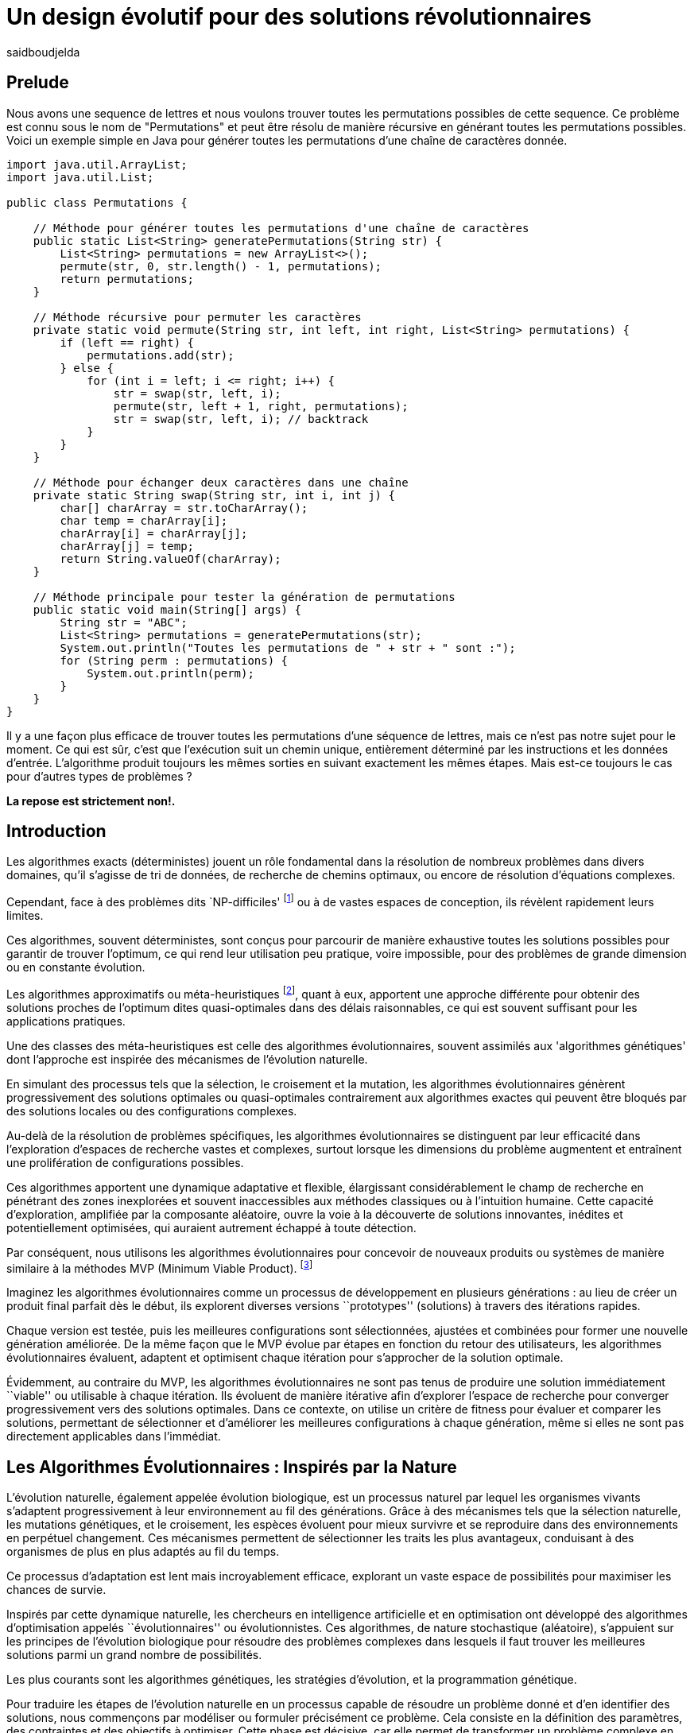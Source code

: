 = Un design évolutif pour des solutions révolutionnaires
:showtitle:
:page-navtitle: Un design évolutif pour des solutions révolutionnaires
:page-excerpt:
:layout: post
:author: saidboudjelda
:page-tags: [Algorithms, IA, Optimisation, Programmation Génétique, Design, Evolution]
:page-vignette: genetics.png
:page-liquid:
:page-categories: Intelligence Artificielle, Algorithmes, Programmation génétique

== Prelude
Nous avons une sequence de lettres et nous voulons trouver toutes les permutations possibles de cette sequence.
Ce problème est connu sous le nom de "Permutations" et peut être résolu de manière récursive en générant toutes
les permutations possibles.
Voici un exemple simple en Java pour générer toutes les permutations d'une chaîne de caractères donnée.
[source,java]
----
import java.util.ArrayList;
import java.util.List;

public class Permutations {

    // Méthode pour générer toutes les permutations d'une chaîne de caractères
    public static List<String> generatePermutations(String str) {
        List<String> permutations = new ArrayList<>();
        permute(str, 0, str.length() - 1, permutations);
        return permutations;
    }

    // Méthode récursive pour permuter les caractères
    private static void permute(String str, int left, int right, List<String> permutations) {
        if (left == right) {
            permutations.add(str);
        } else {
            for (int i = left; i <= right; i++) {
                str = swap(str, left, i);
                permute(str, left + 1, right, permutations);
                str = swap(str, left, i); // backtrack
            }
        }
    }

    // Méthode pour échanger deux caractères dans une chaîne
    private static String swap(String str, int i, int j) {
        char[] charArray = str.toCharArray();
        char temp = charArray[i];
        charArray[i] = charArray[j];
        charArray[j] = temp;
        return String.valueOf(charArray);
    }

    // Méthode principale pour tester la génération de permutations
    public static void main(String[] args) {
        String str = "ABC";
        List<String> permutations = generatePermutations(str);
        System.out.println("Toutes les permutations de " + str + " sont :");
        for (String perm : permutations) {
            System.out.println(perm);
        }
    }
}

----
Il y a une façon plus efficace de trouver toutes les permutations d'une séquence de lettres,
mais ce n'est pas notre sujet pour le moment.
Ce qui est sûr, c'est que l'exécution suit un chemin unique,
entièrement déterminé par les instructions et les données d'entrée.
L'algorithme produit toujours les mêmes sorties en suivant exactement les mêmes étapes.
Mais est-ce toujours le cas pour d'autres types de problèmes ?

*La repose est strictement non!.*

== Introduction
Les algorithmes exacts (déterministes) jouent un rôle fondamental dans la résolution de nombreux
problèmes dans divers domaines, qu'il s'agisse de tri de données, de recherche de chemins optimaux,
ou encore de résolution d’équations complexes.

Cependant, face à des problèmes dits `NP-difficiles' footnote:np-difficult[En informatique théorique,
le terme "NP-difficiles" (ou NP-hard en anglais) désigne une classe
de problèmes qui sont au moins aussi difficiles à résoudre que les problèmes de la classe
NP (Non-deterministic Polynomial time); Example :  Le célèbre problème du voyageur de commerce
(TSP, Travelling Salesman Problem) en version d’optimisation qui consiste à trouver le chemin optimal
parmi plusieurs villes est un défi immense quand le nombre de villes augmente] ou à de vastes espaces de conception,
ils révèlent rapidement leurs limites.

Ces algorithmes, souvent déterministes, sont conçus pour parcourir
de manière exhaustive toutes les solutions possibles pour garantir de trouver l’optimum, ce qui rend leur
utilisation peu pratique, voire impossible, pour des problèmes de grande dimension ou en constante évolution.

Les algorithmes approximatifs ou méta-heuristiques footnote:meta[Les méta-heuristiques sont des méthodes d'optimisation
avancées conçues pour résoudre des problèmes complexes, souvent difficiles à traiter par des algorithmes exacts en
raison de la taille ou de la complexité de l'espace de recherche. Ces approches utilisent des stratégies globales
et adaptatives pour explorer efficacement l'espace des solutions et trouver des solutions optimales ou
quasi-optimales dans un temps raisonnable], quant à eux, apportent une approche différente
pour obtenir des solutions proches de l'optimum dites quasi-optimales dans des délais raisonnables,
ce qui est souvent suffisant pour les applications pratiques.

Une des classes des méta-heuristiques est celle des algorithmes évolutionnaires,
souvent assimilés aux 'algorithmes génétiques' dont l'approche est inspirée des mécanismes
de l'évolution naturelle.

En simulant des processus tels que la sélection, le croisement et la mutation,
les algorithmes évolutionnaires génèrent progressivement des solutions optimales ou quasi-optimales
contrairement aux algorithmes exactes qui peuvent être bloqués par des solutions locales ou des configurations complexes.

Au-delà de la résolution de problèmes spécifiques, les algorithmes évolutionnaires se distinguent par leur efficacité
dans l'exploration d'espaces de recherche vastes et complexes, surtout lorsque les dimensions du problème augmentent
et entraînent une prolifération de configurations possibles.

Ces algorithmes apportent une dynamique adaptative et flexible,
élargissant considérablement le champ de recherche en pénétrant des zones inexplorées et souvent inaccessibles aux méthodes
classiques ou à l'intuition humaine. Cette capacité d'exploration, amplifiée par la composante aléatoire,
ouvre la voie à la découverte de solutions innovantes, inédites et potentiellement optimisées,
qui auraient autrement échappé à toute détection.

Par conséquent, nous utilisons les algorithmes évolutionnaires pour concevoir de nouveaux produits ou systèmes
de manière similaire à la méthodes MVP (Minimum Viable Product). footnote:mvp[Il peut y avoir une grande similitude avec
le terme MVP utilisé dans l'industrie logicielle ou par les méthodologies *Agile*, *SaFe* ou *Lean*; ici,
le produit peut être la solution que nous cherchons à notre problème.]


Imaginez les algorithmes évolutionnaires comme un processus de développement en plusieurs générations :
au lieu de créer un produit final parfait dès le début, ils explorent diverses versions ``prototypes'' (solutions) à
travers des itérations rapides.

Chaque version est testée, puis les meilleures configurations sont sélectionnées,
ajustées et combinées pour former une nouvelle génération améliorée. De la même façon que le MVP évolue par étapes
en fonction du retour des utilisateurs, les algorithmes évolutionnaires évaluent, adaptent et optimisent chaque itération
pour s’approcher de la solution optimale.

Évidemment, au contraire du MVP, les algorithmes évolutionnaires ne sont pas tenus de produire
une solution immédiatement ``viable'' ou utilisable à chaque itération. Ils évoluent de manière itérative afin
d'explorer l'espace de recherche pour converger progressivement vers des solutions optimales. Dans ce contexte,
on utilise un critère de fitness pour évaluer et comparer les solutions, permettant de sélectionner et d'améliorer
les meilleures configurations à chaque génération, même si elles ne sont pas directement applicables dans l’immédiat.

== Les Algorithmes Évolutionnaires : Inspirés par la Nature
L’évolution naturelle, également appelée évolution biologique, est un processus naturel par lequel les organismes vivants
s’adaptent progressivement à leur environnement au fil des générations. Grâce à des mécanismes tels que la sélection
naturelle, les mutations génétiques, et le croisement, les espèces évoluent pour mieux survivre et se reproduire
dans des environnements en perpétuel changement. Ces mécanismes permettent de sélectionner les traits les plus avantageux,
conduisant à des organismes de plus en plus adaptés au fil du temps.

Ce processus d’adaptation est lent mais incroyablement efficace, explorant un vaste espace de possibilités pour maximiser
les chances de survie.

Inspirés par cette dynamique naturelle, les chercheurs en intelligence artificielle et en optimisation ont développé
des algorithmes d’optimisation appelés ``évolutionnaires'' ou évolutionnistes. Ces algorithmes, de nature
stochastique (aléatoire), s’appuient sur les principes de l’évolution biologique pour résoudre des
problèmes complexes dans lesquels il faut trouver les meilleures solutions parmi un grand nombre de possibilités.


Les plus courants sont les algorithmes génétiques, les stratégies d’évolution, et la programmation génétique.

Pour traduire les étapes de l’évolution naturelle en un processus capable de résoudre un problème donné et
d’en identifier des solutions, nous commençons par modéliser ou formuler précisément ce problème.
Cela consiste en la définition des paramètres, des contraintes et des objectifs à optimiser.
Cette phase est décisive, car elle permet de transformer un problème complexe en une structure
organisée et logique, facilitant ainsi l’analyse et mettant en lumière les paramètres critiques
ainsi que les limitations du problème à résoudre.

=== Principes de base des Algorithmes Évolutionnaires
Ils fonctionnent en représentant les solutions potentielles d’un problème sous une forme appelée *chromosome* ou génotype,
qui peut être codée en binaire, en vecteurs réels ou en permutations.

Une *population initiale*, composée de ces chromosomes, est générée de manière aléatoire ou guidée par des heuristiques.
Chaque individu de la population est évalué à l’aide d’une *fonction de fitness*,
qui mesure la qualité de la *solution* qu’il représente.

Les individus les plus aptes, selon cette évaluation, sont sélectionnés pour transmettre leurs caractéristiques
à la génération suivante, en utilisant des méthodes telles que la sélection par roulette, par tournoi, ou par rang,
et parfois en incluant un mécanisme d’élitisme.

Le croisement combine les chromosomes des parents pour produire de nouveaux individus,
tandis que la mutation introduit de petites modifications aléatoires pour préserver la diversité et éviter
la stagnation dans des optima locaux. Après chaque itération, une nouvelle population est formée,
en remplaçant totalement ou partiellement l’ancienne.

Ce processus itératif se poursuit jusqu’à ce qu’une condition d’arrêt soit remplie, comme le dépassement
d’un nombre maximal de générations, l’atteinte d’une solution acceptable, ou l’absence de progrès
significatif dans la fitness.

À la fin, l’algorithme retourne *la meilleure solution trouvée*, qui correspond au chromosome ayant la meilleure
fitness de la dernière population.

Cette approche stochastique et approximative permet aux AE de résoudre des problèmes
complexes dans des espaces de recherche vastes et non convexes, en exploitant efficacement un équilibre entre
exploration et exploitation.

== Types des EAs

=== Algorithmes génétiques (AG)

Les algorithmes génétiques (AG) sont des métaheuristiques inspirées du processus de l'évolution naturelle,
qui utilisent des mécanismes de sélection, croisement, mutation et reproduction pour résoudre des problèmes
d'optimisation et de recherche. Ils font partie des algorithmes évolutionnaires et sont utilisés
dans de nombreux domaines, tels que l'optimisation combinatoire, la recherche opérationnelle,
l'intelligence artificielle, et bien d'autres.

Les algorithmes génétiques sont basés sur la sélection naturelle et la génétique. Ils visent à imiter
le processus biologique de l’évolution, où les individus les mieux adaptés survivent et se reproduisent,
tandis que les moins adaptés disparaissent. Voici les étapes générales d'un algorithme génétique

* *Initialisation de la population*: Créer une population initiale d'individus (solutions potentielles).
Chaque individu est représenté par un chromosome
(généralement sous forme de chaîne binaire ou de vecteur de valeurs réelles).
Cette population peut être générée aléatoirement ou basée sur des heuristiques l'objectif de cette étape est de créer
une population de solutions diverses pour pour explorer un large espace de recherche.

* *Évaluation de la fitness*: Chaque individu de la population est évalué en fonction de sa fitness (aptitude).
La fitness est une mesure de la qualité de la solution, selon une fonction d'évaluation prédéfinie,
qui peut varier en fonction du problème spécifique l'objectif de cette étape est de déterminer à quel point chaque
individu est "bon" ou proche de la solution optimale.

* *Sélection*: Sélectionner les individus qui vont participer à la reproduction, généralement en fonction de
leur fitness. Les méthodes courantes de sélection sont

** *Sélection par roulette (roulette wheel selection)* : Les individus avec une meilleure fitness ont une probabilité
plus élevée d'être sélectionnés
** *Sélection par tournoi (tournament selection)* : Un sous-ensemble d'individus est choisi au hasard et le meilleur
individu parmi eux a sélectionné.
** *Sélection par rang (rank selection)*:  Les individus sont triés par fitness, et la sélection est basée sur
leur rang dans le classement.

* *Croisement (Crossover)*: Le croisement est l'opération qui combine deux parents pour créer un ou plusieurs enfants.
Ce processus échange des portions des chromosomes des parents pour générer de nouvelles solutions.
Il existe plusieurs types de croisement, tels que :

** *Croisement en un point (single-point crossover)* : Un point de croisement est choisi, et les parties des chromosomes
** *Croisement en deux points (two-point crossover)* : Deux points de croisement sont choisis, et les parties des chromosomes
** *Croisement uniforme (uniform crossover)* : Chaque bit ou élément du chromosome est choisi de manière aléatoire

L'objectif du croisement est de combiner les caractéristiques des parents pour créer des enfants qui héritent

=== Programmation évolutionnaire (EP)
La programmation évolutionnaire (EP) est une approche d'optimisation stochastique inspirée de l'évolution biologique,
qui fait partie des algorithmes évolutionnaires. Elle a été introduite dans les années 1960 par
*Ingo Rechenberg* et *Hans-Paul Schwefel* pour résoudre des problèmes d'optimisation complexes, principalement
dans le cadre de l'ingénierie et de la conception de systèmes.
La programmation évolutionnaire se distingue des autres algorithmes évolutionnaires (comme les algorithmes génétiques)
par son approche simplifiée et la manière dont elle gère la population et la sélection des solutions candidates.

=== Programmation génétique (GP)
La programmation génétique repose sur l’idée que, tout comme les êtres vivants évoluent pour s’adapter à
leur environnement, un programme informatique peut évoluer pour résoudre un problème donné.

Contrairement aux autres algorithmes évolutionnaires où la solution est souvent représentée
par un vecteur ou une matrice, dans la programmation génétique, les solutions sont représentées sous
forme d'arbres syntaxiques ou d'autres structures similaires, qui peuvent être exécutées pour produire des résultats.

Prenons un exemple simple où la tâche est de trouver une fonction qui résout une équation mathématique
stem:[f(x) = x^6 + \frac{1}{2} x^5 + 1\frac{x^4}{\pi}\cos(x^3) + x^2 + \pi ]

=== Algorithmes évolutionnaires multi-objectifs (MOEA)
Les MOEA sont une classe d'algorithmes évolutionnaires conçus
pour résoudre des problèmes d'optimisation impliquant plusieurs objectifs simultanément.
Contrairement aux problèmes d'optimisation classiques où un seul objectif est maximisé ou minimisé,
les problèmes multi-objectifs comportent plusieurs critères contradictoires ou complémentaires à prendre
en compte, l'objectif est de trouver un ensemble de solutions optimales, appelées front de Pareto,
plutôt qu'une seule solution optimale. Le front de Pareto représente un ensemble de solutions où aucune ne
peut être améliorée dans un objectif sans détériorer un autre objectif.

=== Évolution différentielle (DE)
L'évolution différentielle (DE, pour Differential Evolution) est un algorithme évolutionnaire utilisé principalement
pour résoudre des problèmes d'optimisation continues dans des espaces de recherche de grande dimension.
Il a été proposé pour la première fois par *Rainer Storn* et *Kenneth Price* en 1995.
L'évolution différentielle est similaire aux autres algorithmes évolutionnaires
(comme les algorithmes génétiques), mais elle se distingue par ses opérateurs de mutation et de croisement spécifiques

L'idée principale de l'évolution différentielle est d'utiliser des différences vectorielles entre des
individus (solutions candidates) pour générer de nouvelles solutions. L'algorithme repose sur trois
opérateurs principaux : mutation, croisement et sélection.

* *Mutation*: La mutation dans DE est réalisée en combinant les différences entre des solutions (ou individus)
    pour créer de nouvelles solutions candidates. Plus précisément, une différence entre deux solutions
    de la population est ajoutée à une troisième solution pour produire un individu mutant.
    stem:[v_i = x_{r1} + F \cdot (x_{r2} - x_{r3})]

* *Croisement (Recombinaison)* : L'opérateur de croisement combine la solution d'origine (parents)
avec la solution mutant pour produire un nouvel individu.
Le croisement est généralement réalisé avec un taux de croisement CR, qui détermine la probabilité qu'un élément de la
solution mutant soit remplacé par l'élément correspondant de la solution de départ.

* *Sélection* : Une fois que l'individu mutant (ou recombiné) a été généré, il est comparé à la solution
originale (c'est-à-dire son parent). Si la solution mutant est meilleure (selon la fonction de fitness),
elle remplace la solution originale dans la population, sinon l'individu original est conservé.
Cela permet de garantir que la population ne se détériore pas au fil des générations.

=== Algorithmes mémétiques

Les algorithmes mémétiques (ou algorithmes de la mémoire), parfois appelés métaheuristiques hybrides,
sont une classe d'algorithmes d'optimisation qui combinent les algorithmes évolutionnaires
(comme les algorithmes génétiques) avec des techniques locales de recherche
(souvent appelées descentes locales ou méthodes de voisinage). L'objectif principal des algorithmes mémétiques
est d'améliorer l'efficacité de la recherche en combinant la capacité d'exploration globale des algorithmes
évolutionnaires avec la capacité d'exploitation locale des méthodes de recherche locale.

=== Algorithmes co-évolutionnaires
Les algorithmes co-évolutionnaires sont une classe d'algorithmes d'optimisation qui s'inspirent du concept
de coévolution biologique, où deux ou plusieurs populations évoluent simultanément en réponse aux changements
que chacune subit de l'autre. Ces algorithmes sont souvent utilisés dans des contextes où les solutions
optimales sont dépendantes des interactions entre différents agents ou éléments.

L'idée derrière les algorithmes co-évolutionnaires est que les individus d'une population évoluent en
réponse aux pressions exercées par d'autres populations ou entités avec lesquelles ils interagissent.
Cela peut être appliqué dans divers domaines, comme l'optimisation multi-objectifs, la résolution
de problèmes combinatoires complexes, ou même dans les jeux et la robotique.

* *Populations multiples* : Contrairement aux algorithmes évolutionnaires classiques qui font évoluer une seule
population, un algorithme co-évolutionnaire fait évoluer plusieurs populations en parallèle.
Chaque population est composée d'individus (solutions potentielles) qui interagissent avec les individus d'autres populations.

* *Interactions entre populations* : Les individus d'une population sont souvent évalués en fonction de leur
performance non seulement vis-à-vis de critères internes (comme dans les algorithmes évolutionnaires classiques)
mais aussi par rapport à l'interaction avec d'autres individus, qui peuvent être d'une population différente.

Chaque type d'algorithme évolutionnaire est adapté à des types spécifiques de problèmes. Les AG et les MOEA sont
parmi les plus polyvalents, tandis que des approches comme la programmation génétique ou l'évolution différentielle
répondent à des besoins plus spécialisés. En fonction des contraintes et des objectifs,
ces algorithmes peuvent être combinés ou modifiés pour maximiser leur efficacité dans le design ou l’optimisation.

== References
[bibliography]
* Author Name, *Book Title*, Publisher, Year
* Author Name, *Book Title*, Publisher, Year
* Author Name, *Book Title*, Publisher, Year
* Author Name, *Book Title*, Publisher, Year